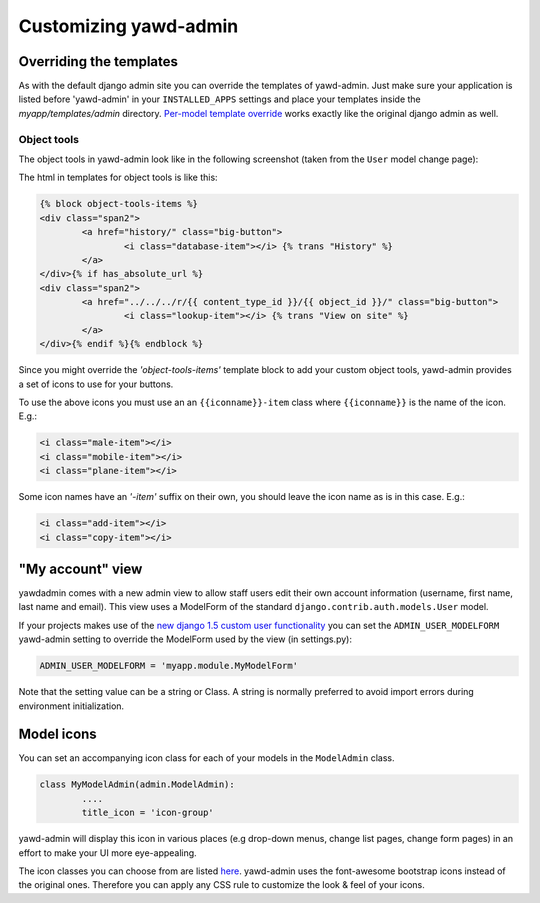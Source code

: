 Customizing yawd-admin
======================

Overriding the templates
++++++++++++++++++++++++

As with the default django admin site you can override the templates of
yawd-admin. Just make sure your application is listed before 'yawd-admin'
in your ``INSTALLED_APPS`` settings and place your templates inside the
`myapp/templates/admin` directory.
`Per-model template override <https://docs.djangoproject.com/en/dev/ref/contrib/admin/#set-up-your-projects-admin-template-directories>`_ 
works exactly like the original django admin as well.

Object tools
------------

The object tools in yawd-admin look like in the following screenshot (taken
from the ``User`` model change page):

.. image:: object-tools.png

The html in templates for object tools is like this:

.. code-block:: django

	{% block object-tools-items %}
	<div class="span2">
		<a href="history/" class="big-button">
			<i class="database-item"></i> {% trans "History" %}
		</a>
	</div>{% if has_absolute_url %}
	<div class="span2">
		<a href="../../../r/{{ content_type_id }}/{{ object_id }}/" class="big-button">
			<i class="lookup-item"></i> {% trans "View on site" %}
		</a>
	</div>{% endif %}{% endblock %}
	
Since you might override the `'object-tools-items'` template block to add
your custom object tools, yawd-admin provides a set of icons to
use for your buttons.

.. image:: gcons.png

To use the above icons you must use an an ``{{iconname}}-item`` class
where ``{{iconname}}`` is the name of the icon. E.g.:

.. code-block:: django

	 <i class="male-item"></i>
	 <i class="mobile-item"></i>
	 <i class="plane-item"></i>

Some icon names have an `'-item'` suffix on their own, you should leave the
icon name as is in this case. E.g.:

.. code-block:: django

	 <i class="add-item"></i>
	 <i class="copy-item"></i>


"My account" view
+++++++++++++++++

yawdadmin comes with a new admin view to allow staff users edit their own
account information (username,  first name, last name and email). This view
uses a ModelForm of the standard ``django.contrib.auth.models.User`` model.

If your projects makes use of the
`new django 1.5 custom user functionality <https://docs.djangoproject.com/en/dev/topics/auth/customizing/#auth-custom-user>`_
you can set the ``ADMIN_USER_MODELFORM`` yawd-admin setting to override the 
ModelForm used by the view (in settings.py):

.. code-block:: python

	ADMIN_USER_MODELFORM = 'myapp.module.MyModelForm'

Note that the setting value can be a string or Class. A string is normally
preferred to avoid import errors during environment initialization.


Model icons
+++++++++++

You can set an accompanying icon class for each of your models in the
``ModelAdmin`` class.

.. code-block:: python

	class MyModelAdmin(admin.ModelAdmin):
		....
		title_icon = 'icon-group'
		
yawd-admin will display this icon in various places (e.g drop-down menus,
change list pages, change form pages) in an effort to make your UI more
eye-appealing.

The icon classes you can choose from are listed 
`here <http://fortawesome.github.com/Font-Awesome/>`_. yawd-admin uses the
font-awesome bootstrap icons instead of the original ones. Therefore
you can apply any CSS rule to customize the look & feel of your icons.
